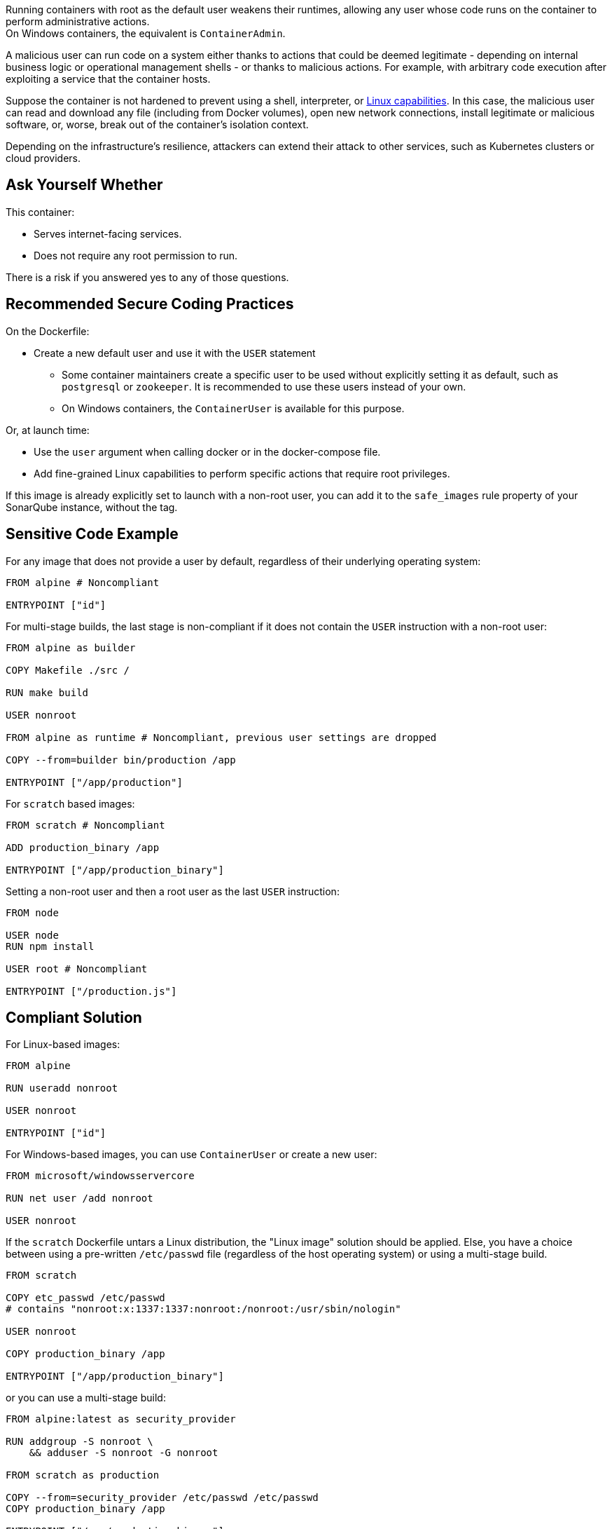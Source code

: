Running containers with root as the default user weakens their runtimes,
allowing any user whose code runs on the container to perform administrative
actions. +
On Windows containers, the equivalent is `ContainerAdmin`.

A malicious user can run code on a system either thanks to actions that could
be deemed legitimate - depending on internal business logic or operational
management shells - or thanks to malicious actions. For example, with arbitrary
code execution after exploiting a service that the container hosts.

Suppose the container is not hardened to prevent using a shell, interpreter, or
https://man7.org/linux/man-pages/man7/capabilities.7.html[Linux capabilities].
In this case, the malicious user can read and download any file (including from
Docker volumes), open new network connections, install legitimate or malicious
software, or, worse, break out of the container's isolation context.

Depending on the infrastructure's resilience, attackers can extend their attack
to other services, such as Kubernetes clusters or cloud providers.

== Ask Yourself Whether

This container:

* Serves internet-facing services.
* Does not require any root permission to run.

There is a risk if you answered yes to any of those questions.

== Recommended Secure Coding Practices

On the Dockerfile:

* Create a new default user and use it with the `USER` statement
** Some container maintainers create a specific user to be used without explicitly setting it as default, such as `postgresql` or `zookeeper`. It is recommended to use these users instead of your own.
** On Windows containers, the `ContainerUser` is available for this purpose.

Or, at launch time:

* Use the `user` argument when calling docker or in the docker-compose file.
* Add fine-grained Linux capabilities to perform specific actions that require root privileges.

If this image is already explicitly set to launch with a non-root user, you can
add it to the `safe_images` rule property of your SonarQube instance, without the tag.

== Sensitive Code Example

For any image that does not provide a user by default, regardless of their
underlying operating system:

[source,docker]
----
FROM alpine # Noncompliant

ENTRYPOINT ["id"]
----

For multi-stage builds, the last stage is non-compliant if it does not contain
the `USER` instruction with a non-root user:

[source,docker]
----
FROM alpine as builder

COPY Makefile ./src /

RUN make build

USER nonroot

FROM alpine as runtime # Noncompliant, previous user settings are dropped

COPY --from=builder bin/production /app

ENTRYPOINT ["/app/production"]
----

For `scratch` based images:

[source,docker]
----
FROM scratch # Noncompliant

ADD production_binary /app

ENTRYPOINT ["/app/production_binary"]
----

Setting a non-root user and then a root user as the last `USER` instruction:

[source,docker]
----
FROM node 

USER node
RUN npm install

USER root # Noncompliant

ENTRYPOINT ["/production.js"]
----


== Compliant Solution

For Linux-based images:

[source,docker]
----
FROM alpine

RUN useradd nonroot

USER nonroot

ENTRYPOINT ["id"]
----

For Windows-based images, you can use `ContainerUser` or create a new user:

[source,docker]
----
FROM microsoft/windowsservercore

RUN net user /add nonroot

USER nonroot
----

If the `scratch` Dockerfile untars a Linux distribution, the "Linux image"
solution should be applied. Else, you have a choice between using a pre-written
`/etc/passwd` file (regardless of the host operating system) or using a
multi-stage build.

[source,docker]
----
FROM scratch

COPY etc_passwd /etc/passwd
# contains "nonroot:x:1337:1337:nonroot:/nonroot:/usr/sbin/nologin"

USER nonroot

COPY production_binary /app

ENTRYPOINT ["/app/production_binary"]
----

or you can use a multi-stage build:

[source,docker]
----
FROM alpine:latest as security_provider

RUN addgroup -S nonroot \
    && adduser -S nonroot -G nonroot 

FROM scratch as production

COPY --from=security_provider /etc/passwd /etc/passwd
COPY production_binary /app

ENTRYPOINT ["/app/production_binary"]
----


For multi-layer images:
[source,docker]
----
FROM alpine as builder

COPY Makefile ./src /

RUN make build

FROM alpine as runtime

COPY --from=builder bin/production /app

USER nonroot

ENTRYPOINT ["/app/production"]
----

== See

* https://cwe.mitre.org/data/definitions/284.html[MITRE, CWE-284] - Improper Access Control
* https://hub.docker.com/r/nginxinc/nginx-unprivileged[nginxinc/nginx-unprivileged: Example of a non-root container by default]
* https://learn.microsoft.com/en-us/virtualization/windowscontainers/manage-containers/container-security#when-to-use-containeradmin-and-containeruser-user-accounts[Microsoft docs, When to use ContainerAdmin and ContainerUser user accounts]

ifdef::env-github,rspecator-view[]

'''
== Implementation Specification
(visible only on this page)

=== Message

Set in https://sonarsource.atlassian.net/browse/SONARIAC-478[SONARIAC-478].

=== Highlighting

Set in https://sonarsource.atlassian.net/browse/SONARIAC-478[SONARIAC-478].

endif::env-github,rspecator-view[]
